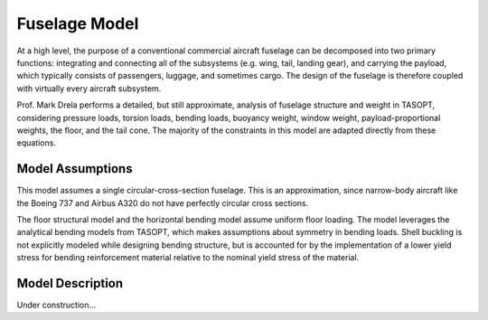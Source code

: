 Fuselage Model
**************

At a high level, the purpose of a conventional commercial aircraft fuselage can
be decomposed into two primary functions: integrating and connecting all of the
subsystems (e.g. wing, tail, landing gear), and carrying the payload, which
typically consists of passengers, luggage, and sometimes cargo. The design of
the fuselage is therefore coupled with virtually every aircraft subsystem.

Prof. Mark Drela performs a detailed, but still approximate,
analysis of fuselage structure and weight in TASOPT, considering pressure loads, torsion
loads, bending loads, buoyancy weight, window weight, payload-proportional
weights, the floor, and the tail cone. The majority of the constraints in this
model are adapted directly from these equations.

Model Assumptions
=================
This model assumes a single circular-cross-section fuselage. This is an approximation,
since narrow-body aircraft like the Boeing 737 and Airbus A320 do not have perfectly
circular cross sections.

The floor structural model and the horizontal bending model assume uniform
floor loading. The model leverages the analytical bending models from TASOPT,
which makes assumptions about symmetry in bending loads.
Shell buckling is not explicitly modeled while designing bending
structure, but is accounted for by the implementation of a lower yield stress
for bending reinforcement material relative to the nominal yield stress of the
material.

Model Description
=================

.. figure:: fuselage.pdf_tex
    :align: center
    :width: 300px
    Geometric variables of the fuselage model

.. figure:: fuse_cross_section.pdf_tex
    :align: center
    :width: 300px
    Geometric variables of the fuselage model cross-section

Under construction...

